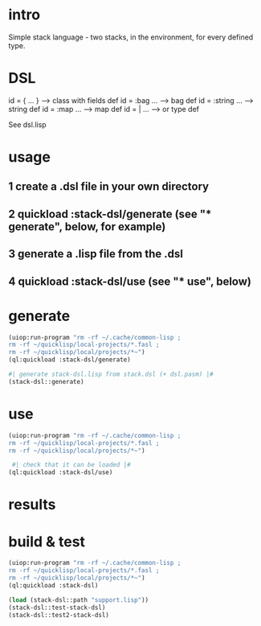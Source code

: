 * intro
  Simple stack language - two stacks, in the environment, for every defined type.
* DSL
  id = { ... }     --> class with fields def
  id = :bag ...    --> bag def
  id = :string ... --> string def
  id = :map ...    --> map def
  id = | ...       --> or type def

  See dsl.lisp

* usage
** 1 create a .dsl file in your own directory
** 2 quickload :stack-dsl/generate (see "* generate", below, for example)
** 3 generate a .lisp file from the .dsl
** 4 quickload :stack-dsl/use (see "* use", below)
* generate
#+name: stack-dsl
#+begin_src lisp :results output
 (uiop:run-program "rm -rf ~/.cache/common-lisp ;
 rm -rf ~/quicklisp/local-projects/*.fasl ;
 rm -rf ~/quicklisp/local/projects/*~")
 (ql:quickload :stack-dsl/generate)
#+end_src

#+name: stack-dsl
#+begin_src lisp :results output
 #| generate stack-dsl.lisp from stack.dsl (+ dsl.pasm) |#
 (stack-dsl::generate)
#+end_src

* use
#+name: stack-dsl
#+begin_src lisp :results output
 (uiop:run-program "rm -rf ~/.cache/common-lisp ;
 rm -rf ~/quicklisp/local-projects/*.fasl ;
 rm -rf ~/quicklisp/local/projects/*~")
#+end_src

#+name: stack-dsl
#+begin_src lisp :results output
  #| check that it can be loaded |#
 (ql:quickload :stack-dsl/use)
#+end_src
* results
#+RESULTS: stack-dsl


* build & test
#+name: stack-dsl
#+begin_src lisp :results output
 (uiop:run-program "rm -rf ~/.cache/common-lisp ;
 rm -rf ~/quicklisp/local-projects/*.fasl ;
 rm -rf ~/quicklisp/local/projects/*~")
 (ql:quickload :stack-dsl)
#+end_src

#+name: stack-dsl
#+begin_src lisp :results output
  (load (stack-dsl::path "support.lisp"))
  (stack-dsl::test-stack-dsl)
  (stack-dsl::test2-stack-dsl)
#+end_src

